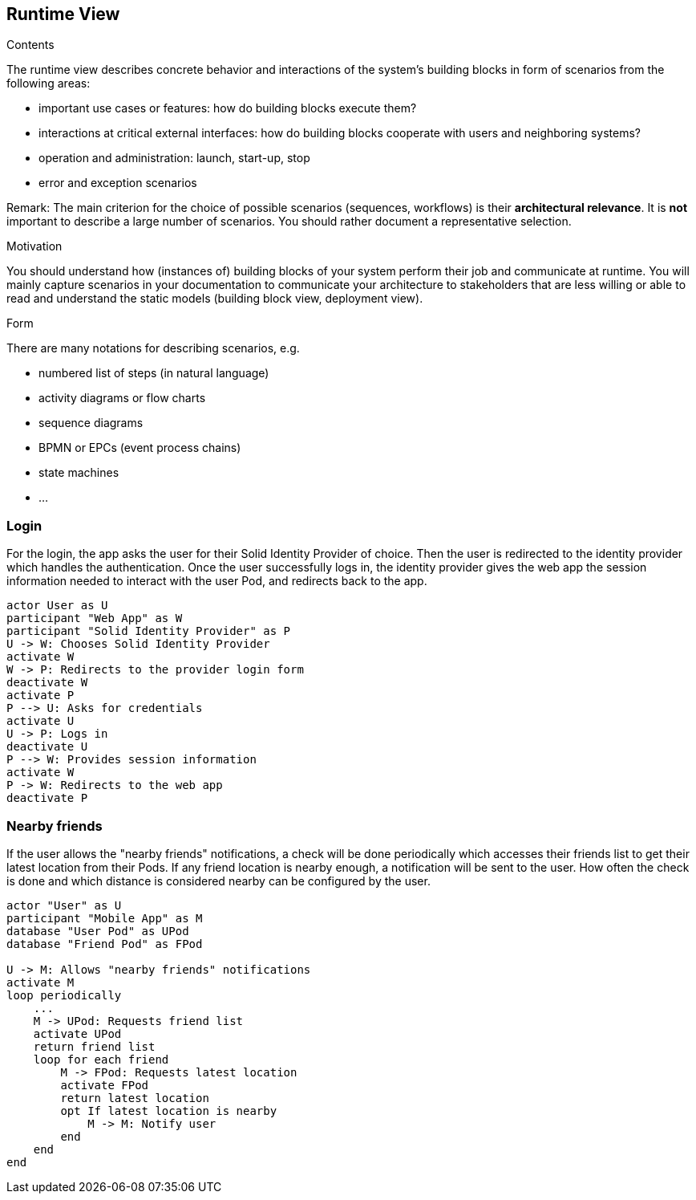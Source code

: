 [[section-runtime-view]]
== Runtime View


[role="arc42help"]
****
.Contents
The runtime view describes concrete behavior and interactions of the system’s building blocks in form of scenarios from the following areas:

* important use cases or features: how do building blocks execute them?
* interactions at critical external interfaces: how do building blocks cooperate with users and neighboring systems?
* operation and administration: launch, start-up, stop
* error and exception scenarios

Remark: The main criterion for the choice of possible scenarios (sequences, workflows) is their *architectural relevance*. It is *not* important to describe a large number of scenarios. You should rather document a representative selection.

.Motivation
You should understand how (instances of) building blocks of your system perform their job and communicate at runtime.
You will mainly capture scenarios in your documentation to communicate your architecture to stakeholders that are less willing or able to read and understand the static models (building block view, deployment view).

.Form
There are many notations for describing scenarios, e.g.

* numbered list of steps (in natural language)
* activity diagrams or flow charts
* sequence diagrams
* BPMN or EPCs (event process chains)
* state machines
* ...

****

=== Login

For the login, the app asks the user for their Solid Identity Provider of choice.
Then the user is redirected to the identity provider which handles the authentication.
Once the user successfully logs in, the identity provider gives the web app the
session information needed to interact with the user Pod, and redirects back to the app.

[plantuml,"Sequence diagram - Login",png]
----
actor User as U
participant "Web App" as W
participant "Solid Identity Provider" as P
U -> W: Chooses Solid Identity Provider
activate W
W -> P: Redirects to the provider login form
deactivate W
activate P
P --> U: Asks for credentials
activate U
U -> P: Logs in
deactivate U
P --> W: Provides session information
activate W
P -> W: Redirects to the web app
deactivate P
----
=== Nearby friends

If the user allows the "nearby friends" notifications, a check will be done periodically which accesses
their friends list to get their latest location from their Pods. If any friend location is nearby enough,
a notification will be sent to the user. How often the check is done and which distance is considered
nearby can be configured by the user.

[plantuml,"Sequence diagram - Nearby friends",png]
----
actor "User" as U
participant "Mobile App" as M
database "User Pod" as UPod
database "Friend Pod" as FPod

U -> M: Allows "nearby friends" notifications
activate M
loop periodically
    ...
    M -> UPod: Requests friend list
    activate UPod
    return friend list
    loop for each friend
        M -> FPod: Requests latest location
        activate FPod
        return latest location
        opt If latest location is nearby
            M -> M: Notify user
        end
    end
end
----
